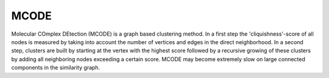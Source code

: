 MCODE
=====
Molecular COmplex DEtection (MCODE) is a graph based clustering method. In a first step the 'cliquishness'-score of all nodes is measured by taking into account the number of vertices and edges in the direct neighborhood. In a second step, clusters are built by starting at the vertex with the highest score followed by a recursive growing of these clusters by adding all neighboring nodes exceeding a certain score. MCODE may become extremely slow on large connected components in the similarity graph.